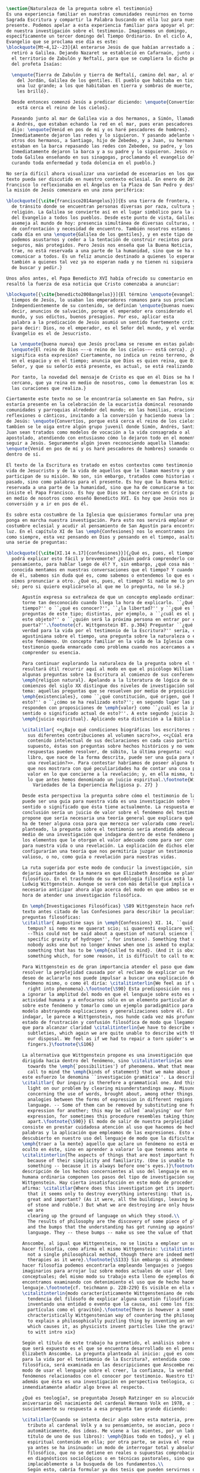 #+PROPERTY: header-args:latex :tangle ../../tex/ch1/natura_quaestio.tex
# ------------------------------------------------------------------------------------
# Santa Teresa Benedicta de la Cruz, ruega por nosotros

#+BEGIN_SRC latex
  \section{Naturaleza de la pregunta sobre el testimonio}
  Es una experiencia familiar en nuestras comunidades reunirnos en torno a la
  Sagrada Escritura y compartir la Palabra buscando en ella luz para nuestro
  presente. Podemos apelar a esta experiencia familiar para apoyar el primer paso
  de nuestra investigación sobre el testimonio. Imaginemos un domingo,
  específicamente un tercer domingo del Tiempo Ordinario. En el ciclo A, el
  Evangelio que se proclama ese día es este:
  \blockquote[Mt~4,12--23]{Al enterarse Jesús de que habían arrestado a Juan se
    retiró a Galilea. Dejando Nazaret se estableció en Cafarnaún, junto al mar, en
    el territorio de Zabulón y Neftalí, para que se cumpliera lo dicho por medio
    del profeta Isaías:

    \enquote{Tierra de Zabulón y tierra de Neftalí, camino del mar, al otro lado
      del Jordán, Galilea de los gentiles. El pueblo que habitaba en tinieblas vio
      una luz grande; a los que habitaban en tierra y sombras de muerte, una luz
      les brilló}.

    Desde entonces comenzó Jesús a predicar diciendo: \enquote{Convertíos, porque
      está cerca el reino de los cielos}.

    Paseando junto al mar de Galilea vio a dos hermanos, a Simón, llamado Pedro, y
    a Andrés, que estaban echando la red en el mar, pues eran pescadores. Les
    dijo: \enquote{Venid en pos de mí y os haré pescadores de hombres}.
    Inmediatamente dejaron las redes y lo siguieron. Y pasando adelante vio a
    otros dos hermanos, a Santiago, hijo de Zebedeo, y a Juan, su hermano, que
    estaban en la barca repasando las redes con Zebedeo, su padre, y los llamó.
    Inmediatamente dejaron la barca y a su padre y lo siguieron. Jesús recorría
    toda Galilea enseñando en sus sinagogas, proclamando el evangelio del reino y
    curando toda enfermedad y toda dolencia en el pueblo.}

  No sería difícil ahora visualizar una variedad de escenarios en los que este
  texto pueda ser discutido en nuestro contexto eclesial. En enero de 2014 el Papa
  Francisco lo reflexionaba en el Ángelus en la Plaza de San Pedro y destacaba que
  la misión de Jesús comenzara en una zona periférica:

  \blockquote[{\cite{francisco2014angelus}}]{Es una tierra de frontera, una zona
    de tránsito donde se encuentran personas diversas por raza, cultura y
    religión. La Galilea se convierte así en el lugar simbólico para la apertura
    del Evangelio a todos los pueblos. Desde este punto de vista, Galilea se
    asemeja al mundo de hoy: presencia simultánea de diversas culturas, necesidad
    de confrontación y necesidad de encuentro. También nosotros estamos inmersos
    cada día en una \enquote{Galilea de los gentiles}, y en este tipo de contexto
    podemos asustarnos y ceder a la tentación de construir recintos para estar más
    seguros, más protegidos. Pero Jesús nos enseña que la Buena Noticia, que Él
    trae, no está reservada a una parte de la humanidad, sino que se ha de
    comunicar a todos. Es un feliz anuncio destinado a quienes lo esperan, pero
    también a quienes tal vez ya no esperan nada y no tienen ni siquiera la fuerza
    de buscar y pedir.}

  Unos años antes, el Papa Benedicto XVI había ofrecido su comentario en el que
  resaltó la fuerza de esa noticia que Cristo comenzaba a anunciar:

  \blockquote[{\cite{benedicto2008angelus}}]{El término \enquote{evangelio}, en
    tiempos de Jesús, lo usaban los emperadores romanos para sus proclamas.
    Independientemente de su contenido, se definían \enquote{buenas nuevas}, es
    decir, anuncios de salvación, porque el emperador era considerado el señor del
    mundo, y sus edictos, buenos presagios. Por eso, aplicar esta
    palabra a la predicación de Jesús asumió un sentido fuertemente crítico, como
    para decir: Dios, no el emperador, es el Señor del mundo, y el verdadero
    Evangelio es el de Jesucristo.

    La \enquote{buena nueva} que Jesús proclama se resume en estas palabras:
    \enquote{El reino de Dios —--o reino de los cielos-—- está cerca}. ¿Qué
    significa esta expresión? Ciertamente, no indica un reino terreno, delimitado
    en el espacio y en el tiempo; anuncia que Dios es quien reina, que Dios es el
    Señor, y que su señorío está presente, es actual, se está realizando.

    Por tanto, la novedad del mensaje de Cristo es que en él Dios se ha hecho
    cercano, que ya reina en medio de nosotros, como lo demuestran los milagros y
    las curaciones que realiza.}

  Ciertamente este texto no se le encontraría solamente en San Pedro, sino que
  estaría presente en la celebración de la eucaristía domincal resonando en las
  comunidades y parroquias alrededor del mundo; en las homilias, oraciones,
  reflexiones o cánticos, invitando a la conversión y haciendo nueva la invitación
  de Jesús: \enquote{Convertíos, porque está cerca el reino de los cielos}. Quizás
  tambíen se le oiga entre algún grupo juvenil donde Simón, Andrés, Santiago y
  Juan sean tratados como modelos de vocación a la vida consagrada o al
  apostolado, atendiendo con entusiasmo cómo lo dejaron todo en el momento para
  seguir a Jesús. Seguramente algún joven reconociendo aquella llamada:
  \enquote{Venid en pos de mí y os haré pescadores de hombres} sonando como voz
  dentro de sí.

  El texto de la Escritura es tratado en estos contextos como testimonio de la
  vida de Jesucristo y de la vida de aquellos que le llaman maestro y que
  participan de su misión. No son, sin embargo, tratados como historias del
  pasado, sino como palabras para el presente. Es hoy que la Buena Noticia no está
  reservada a una parte de la humanidad, sino que ha de comunicarse a todos como
  insiste el Papa Francisco. Es hoy que Dios se hace cercano en Cristo para reinar
  en medio de nosotros como enseñó Benedicto XVI. Es hoy que Jesús nos invita a la
  conversión y a ir en pos de él.

  Es sobre esta costumbre de la Iglesia que quisieramos formular una pregunta que
  ponga en marcha nuestra investigación. Para esto nos servirá emplear otra
  costumbre eclesial y acudir al pensamiento de San Agustín para encontrar algo de
  luz. En el capítulo XI de las \emph{Confesiones} nos lo encontramos inquieto,
  como siempre, esta vez pensando en Dios y pensando en el tiempo, asaltado por
  una serie de preguntas:

  \blockquote[{\cite[XI.14 n.17]{confesiones}}]{¿Qué es, pues, el tiempo? ¿Quién
    podrá explicar esto fácil y brevemente? ¿Quién podrá comprenderlo con el
    pensamiento, para hablar luego de él? Y, sin embargo, ¿qué cosa más familiar y
    conocida mentamos en nuestras conversaciones que el tiempo? Y cuando hablamos
    de él, sabemos sin duda qué es, como sabemos o entendemos lo que es cuando lo
    oímos pronunciar a otro. ¿Qué es, pues, el tiempo? Si nadie me lo pregunta, lo
    sé; pero si quiero explicárselo al que me lo pregunta, no lo sé.}

        Agustín expresa su extrañeza de que un concepto empleado ordinariamente se
        torne tan desconocido cuando llega la hora de explicarlo. ``¿Qué es el
        tiempo?'' o ``¿qué es conocer?'', ``¿la libertad?'' y ``¿qué es la fe?'' son
        preguntas de este tipo; distintas, por ejemplo, a ``¿cuál es el peso exacto de
        este objeto?'' o ``¿quién será la próxima persona en entrar por esa
        puerta?''.\footnote{cf. Wittgenstein BT. p.304} Preguntar ``¿qué es conocer una
        verdad para la vida por el testimonio de la Escritura?'' sería, como la pregunta
        agustiniana sobre el tiempo, una pregunta sobre la naturaleza o esencia de
        este fenómeno. Un concepto familiar en la vida de la Iglesia como el
        testimonio queda enmarcado como problema cuando nos acercamos a él queriendo
        comprender su esencia.

        Para continuar explorando la naturaleza de la pregunta sobre el testimonio
        resultará útil recurrir aquí al modo en que el psicólogo William James formula
        algunas preguntas sobre la Escritura al comienzo de sus conferencias sobre la
        \emph{religion natural}. Apelando a la literatura de lógica de su época a
        comienzos del siglo XX distingue dos niveles de investigación sobre cualquier
        tema: aquellas preguntas que se resuelven por medio de prposiciones
        \emph{existenciales}, como ``¿qué constitución, qué origen, qué historia tiene
        esto?'' o ``¿cómo se ha realizado esto?''; en segundo lugar las preguntas que se
        responden con proposiciones de \emph{valor} como ``¿cuál es la importancia,
        sentido o significado actual de esto?''. A este segundo juicio James lo denomina
        \emph{juicio espiritual}. Aplicando esta distinción a la Biblia se cuestiona:

        \citalitlar{ <<¿Bajo qué condiciones biográficas los escritores sagrados aportan
          sus diferentes contribuciones al volumen sacro?>>, <<¿Cúal era exactamente el
          contenido intelectual de sus declaraciones en cada caso particular?>>. Por
          supuesto, éstas son preguntas sobre hechos históricos y no vemos cómo las
          respuestas pueden resolver, de súbito, la última pregunta: <<¿De qué modo este
          libro, que nace de la forma descrita, puede ser una guía para nuestra vida y
          una revelación?>>. Para contestar habríamos de poseer alguna teoría general
          que nos mostrara con qué peculiaridades ha de contar una cosa para adquirir
          valor en lo que concierne a la revelación; y, en ella misma, tal teoría sería
          lo que antes hemos denominado un juicio espiritual.\footnote{William James
            Variedades de la Experiencia Religiosa p. 27} }

        Desde esta perspectiva la pregunta sobre cómo el testimonio de la escritura
        puede ser una guía para nuestra vida es una investigación sobre la importancia,
        sentido o significado que ésta tiene actualmente. La respuesta emitida en
        conclusión sería un juicio de valor sobre el fenómeno del testimonio. James
        propone que sería necesaria una teoría general que explicara qué características
        ha de tener alguna cosa para que merezca ser valorada como revelación. Así
        planteado, la pregunta sobre el testimonio sería atendida adecuadamente por
        medio de una investigación que indagara dentro de este fenómeno para descubrir
        los elementos que le otorgan el valor adecuado como para ser considerado guía
        para nuestra vida o una revelación. La explicación de dichos elementos
        configurarían una teoría que nos permitiría juzgar un testimonio concreto como
        valioso, o no, como guía o revelación para nuestras vidas.

        La ruta sugerida por este modo de conducir la investigación, sin embargo, nos
        dejaría apartados de la manera en que Elizabeth Anscombe se plantea un problema
        filosófico. En el trasfondo de su metodología filosófica está la propuesta por
        Ludwig Wittgenstein. Aunque se verá con más detalle qué implica esto, es
        necesario anticipar ahora algo acerca del modo en que ambos se encaminan a la
        hora de atender una investigación filosófica.

        En \emph{Investigaciones Filosóficas} \S89 Wittgenstein hace referencia al
        texto antes citado de las Confesiones para describir la peculiaridad de las
        preguntas filosóficas:
        \citalitlar{ Augustine says in \emph{Confessions} XI. 14, ``quid est ergo
          tempus? si nemo ex me quaerat scio; si quaerenti explicare velim nescio''.
          --This could not be said about a question of natural science (``What is the
          specific gravity of hydrogen'', for instance). Something that one knows when
          nobody asks one but no longer knows when one is asked to explain it, is
          something that has to be \emph{called to mind}. (And it is obviously
          something which, for some reason, it is difficult to call to mind.)}

        Para Wittgenstein es de gran importancia atender el paso que damos para
        resolver la perplejidad causada por el reclamo de explicar un fenómeno. El
        deseo de aclararlo nos puede impulsar a buscar una explicación dentro del
        fenómeno mismo, o como él diría: \citalitinterlin{We feel as if we had to see
          right into phenomena}.\footnote{\S90} Esta predisposición nos puede conducir
        a ignorar la amplitud del modo en que el lenguaje sobre esto es empleado en la
        actividad humana y a enfocarnos sólo en un elemento particular del lenguaje
        sobre este fenómeno y tomarlo como un ejemplo paradigmático para construir un
        modelo abstrayendo explicaciones y generalizaciones sobre él. Esta manera de
        indagar, le parece a Wittgenstein, nos hunde cada vez más profundamente en un
        estado de frustración y confusión filosófica de modo que llegamos a imaginar
        que para alcanzar claridad \citalitinterlin{we have to describe extreme
          subtleties, which again we are quite unable to describe with the means at
          our disposal. We feel as if we had to repair a torn spider's web with our
          fingers.}\footnote{\S106}

        La alternativa que Wittgenstein propone es una investigación que no esté
        dirigida hacia dentro del fenómeno, sino \citalitinterlin{as one might say,
          towards the \emph{`possibilities'} of phenomena. What that means is that we
          call to mind the \emph{kinds of statement} that we make about phenomena}. A
        este esfuerzo le denomina ``investigación gramática''. La describe de este modo:
        \citalitlar{ Our inquiry is therefore a grammatical one. And this inquiry sheds
          light on our problem by clearing misunderstandings away. Misunderstandings
          concerning the use of words, brought about, among other things, by certain
          analogies between the forms of expression in different regions of our
          language. -- Some of them can be removed by substituting one form of
          expression for another; this may be called `analysing' our forms of
          expression, for sometimes this procedure resembles taking things
          apart.\footnote{\S90}} El modo de salir de nuestra perplejidad, por tanto,
        consiste en prestar cuidadosa atención al uso que hacemos de hecho con las
        palabras y la aplicación que empleamos de las expresiones. Esto está al
        descubierto en nuestro uso del lenguaje de modo que la dificultad para
        \emph{traer a la mente} aquello que aclare un fenómeno no está en descubrir algo
        oculto en éste, sino en aprender a valorar lo que tenemos ante nuestra vista:
        \citalitinterlin{The aspects of things that are most important for us are hidden
          because of their simplicity and familiarity. (One is unable to notice
          something -- because it is always before one's eyes.)}\footnote{\S129} La
        descripción de los hechos concernientes al uso del lenguaje en nuestra actividad
        humana ordinaria componen los pasos del tipo de investigación sugerido por
        Wittgenstein. Hay cierta insatisfacción en este modo de proceder, como él mismo
        afirma: \citalitlar{Where does this investigation get its importance from, given
          that it seems only to destroy everything interesting: that is, all that is
          great and important? (As it were, all the buildings, leaving behind only bits
          of stone and rubble.) But what we are destroying are only houses of cards, and
          we are
          clearing up the ground of language on which they stood.\\
          The results of philosophy are the discovery of some piece of plain nonsense
          and the bumps that the understanding has got running up against the limit of
          language. They -- these bumps -- make us see the value of that discovery.}

        Anscombe, al igual que Wittgenstein, no se limita a emplear un sólo método para
        hacer filosofía, como afirma el mismo Wittgenstein: \citalitinterlin{There is
          not a single philosophical method, though there are indeed methods, different
          therapies as it were}.\footnote{\S133} Sin embargo si atendemos a su modo de
        hacer filosofía podemos encontrarla empleando lenguajes o juegos de lenguaje
        imaginarios para arrojar luz sobre modos actuales de usar el lenguaje o esquemas
        conceptuales; del mismo modo su trabajo esta lleno de ejemplos donde la
        encontramos examinando con detenimiento el uso que de hecho hacemos del
        lenguaje.\footnote{cf. teichmann p. 228-229} Es visible en ella ese
        \citalitinterlin{modo característicamente Wittgensteniano de rebatir la
          tendencia del filósofo de explicar alguna cuestión filosóficamente enigmática
          inventando una entidad o evento que la causa, así como los físicos inventan
          partículas como el gravitón}.\footnote{There is however a somehow
          chracteristically Wittgenstenian way of countering the philosopher's tendency
          to explain a philosophically puzzling thing by inventing an entity or event
          which causes it, as physicists invent particles like the graviton. From plato
          to witt intro xix}

        Según el título de este trabajo ha prometido, el análisis sobre el testimonio
        que será expuesto es el que se encuentra desarrollado en el pensamiento de
        Elizabeth Anscombe. La pregunta planteada al inicio: ¿qué es conocer una verdad
        para la vida por el testimonio de la Escritura?, entendida como investigación
        filosófica, será examinada en las descripiciones que Anscombe realiza sobre el
        modo de usar el lenguaje sobre el creer, la confianza, la verdad, la fe y otros
        fenómenos relacionados con el conocer por testimonio. Nuestro título adiverte
        además que ésta es una investigación en perspectiva teólogica, cabe
        inmendiatamente añadir algo breve al respecto.

        ¿Qué es teología?, se preguntaba Joseph Ratzinger en su alocución en el 75
        aniversario del nacimiento del cardenal Hermann Volk en 1978, e introducía
        suscintamente su respuesta a esa pregunta tan grande diciendo:

        \citalitlar{Cuando se intenta decir algo sobre esta materia, precisamente como
          tributo al cardenal Volk y a su pensamiento, se asocian, poco menos que
          automáticamente, dos ideas. Me viene a las mientes, por un lado, su divisa (y
          título de uno de sus libros): \emph{Dios todo en todos}, y el programa
          espiritual contenido en ella; por otra parte, se aviva el recuerdo de lo que
          ya antes se ha insinuado: un modo de interrogar total y absolutamente
          filosófico, que no se detiene en reales o supuestas comprobaciones históricas,
          en diagnósticos sociológicos o en técnicas pastorales, sino que se lanza
          implacablemente a la busqueda de los fundamentos.\\
          Según esto, cabría formular ya dos tesis que pueden servirnos de hilo
          conductor para nuestro interrogante sobre la esencia de la teología:\\
          1. La teología se refiere a Dios.\\
          2. El pensamiento teológico está vinculado al modo de cuestionar filosófico
          como a su método fundamental.\footnote{teoría de los principios teológicos, p
            380}}
        Esta investigación sobre el testimonio como parte de la vida de la Iglesia será
        realizada atendiendo al modo de cuestionar filosófico realizado por Elizabeth
        Anscombe como método, examinando esta experiencia en referencia a Dios, es
        decir, como vivencia de su ser y de su obrar.

        Hasta aquí simplemente se ha descrito un modo de andar a través de la discusión
        acerca de la categoría del testimonio atendiendo el hecho de que tanto la
        temática como la figura de Anscombe otorgan a este camino peculiaridades que hay
        que tener en cuenta. Siendo concientes de estas particularidades podríamos ahora
        ampliar más el horizonte respecto de dos cuestiones brevemente expuestas
        anteriormente. En primer lugar es necesario ampliar la descripción hecha hasta
        aquí del fenómeno del testimonio en la vida de la Iglesia, ya que aunque nos
        resulte familiar relacionarlo con el testimonio de la Sagrada Escritura, tanto
        en el Magisterio de la Iglesia como en la propia Escritura se haya presente la
        categoría del testimonio con una riqueza que merece la pena explorar. En segundo
        lugar habría que detallar todavía mejor lo problemático del testimonio, sobre
        todo cuando se considera su importancia en la transmisión de la fe y el anuncio
        del Evangelio en el mundo.
#+END_SRC
